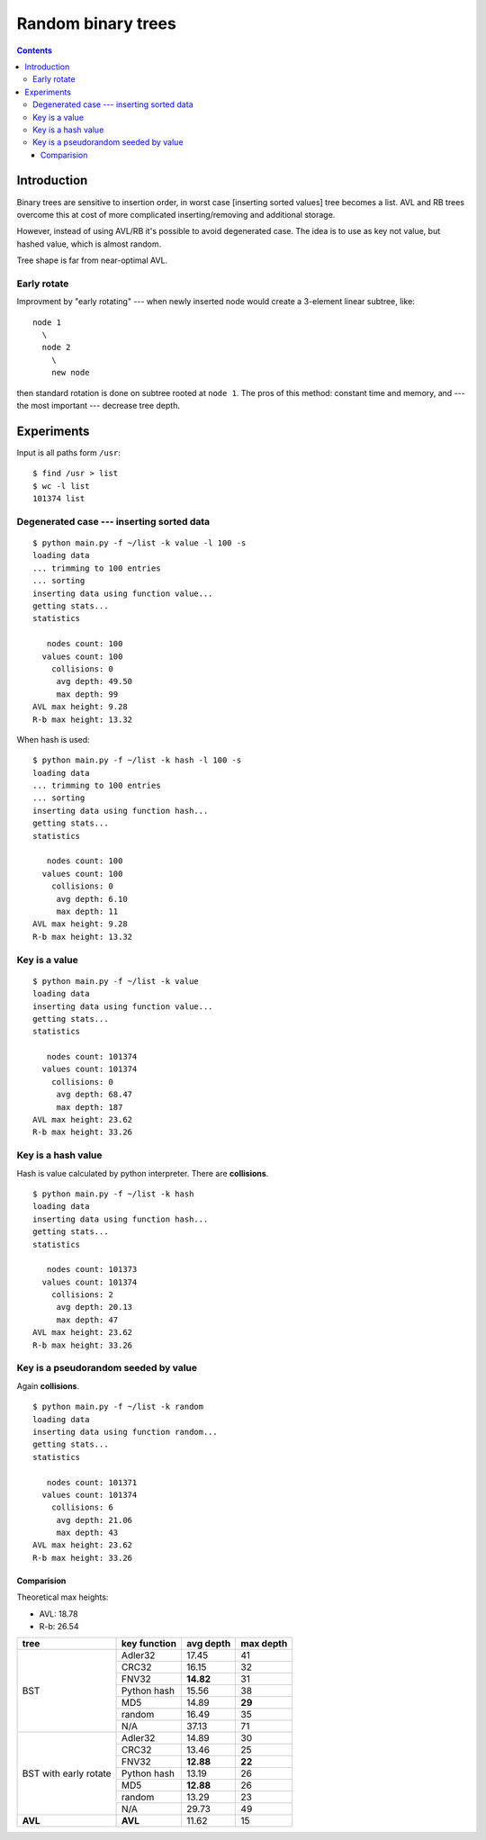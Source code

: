 ========================================================================
                       Random binary trees
========================================================================

.. contents::


Introduction
------------------------------------------------------------------------

Binary trees are sensitive to insertion order, in worst case [inserting
sorted values] tree becomes a list. AVL and RB trees overcome
this at cost of more complicated inserting/removing and additional storage.

However, instead of using AVL/RB it's possible to avoid degenerated
case. The idea is to use as key not value, but hashed value, which is
almost random.

.. image:: histogram.png
   :align: center

Tree shape is far from near-optimal AVL.

.. image:: histogram_avl.png
   :align: center


Early rotate
~~~~~~~~~~~~~~~~~~~~~~~~~~~~~~~~~~~~~~~~~~~~~~~~~~~~~~~~~~~~~~~~~~~~~~~~

Improvment by "early rotating" --- when newly inserted node would
create a 3-element linear subtree, like::

	node 1
	  \
	  node 2
	    \
	    new node

then standard rotation is done on subtree rooted at ``node 1``. The pros
of this method: constant time and memory, and --- the most important ---
decrease tree depth.

.. image:: histogram_early_rotate.png
   :align: center


Experiments
------------------------------------------------------------------------

Input is all paths form ``/usr``::

	$ find /usr > list
	$ wc -l list
	101374 list


Degenerated case --- inserting sorted data
~~~~~~~~~~~~~~~~~~~~~~~~~~~~~~~~~~~~~~~~~~~~~~~~~~~~~~~~~~~~~~~~~~~~~~~~

::

	$ python main.py -f ~/list -k value -l 100 -s
	loading data
	... trimming to 100 entries
	... sorting
	inserting data using function value...
	getting stats...
	statistics

	   nodes count: 100
	  values count: 100
	    collisions: 0
	     avg depth: 49.50
	     max depth: 99
	AVL max height: 9.28
	R-b max height: 13.32

When hash is used::

	$ python main.py -f ~/list -k hash -l 100 -s
	loading data
	... trimming to 100 entries
	... sorting
	inserting data using function hash...
	getting stats...
	statistics

	   nodes count: 100
	  values count: 100
	    collisions: 0
	     avg depth: 6.10
	     max depth: 11
	AVL max height: 9.28
	R-b max height: 13.32



Key is a value
~~~~~~~~~~~~~~~~~~~~~~~~~~~~~~~~~~~~~~~~~~~~~~~~~~~~~~~~~~~~~~~~~~~~~~~~

::

	$ python main.py -f ~/list -k value
	loading data
	inserting data using function value...
	getting stats...
	statistics

	   nodes count: 101374
	  values count: 101374
	    collisions: 0
	     avg depth: 68.47
	     max depth: 187
	AVL max height: 23.62
	R-b max height: 33.26


Key is a hash value
~~~~~~~~~~~~~~~~~~~~~~~~~~~~~~~~~~~~~~~~~~~~~~~~~~~~~~~~~~~~~~~~~~~~~~~~

Hash is value calculated by python interpreter.
There are **collisions**.

::

	$ python main.py -f ~/list -k hash
	loading data
	inserting data using function hash...
	getting stats...
	statistics

	   nodes count: 101373
	  values count: 101374
	    collisions: 2
	     avg depth: 20.13
	     max depth: 47
	AVL max height: 23.62
	R-b max height: 33.26


Key is a pseudorandom seeded by value
~~~~~~~~~~~~~~~~~~~~~~~~~~~~~~~~~~~~~~~~~~~~~~~~~~~~~~~~~~~~~~~~~~~~~~~~

Again **collisions**.

::

	$ python main.py -f ~/list -k random
	loading data
	inserting data using function random...
	getting stats...
	statistics

	   nodes count: 101371
	  values count: 101374
	    collisions: 6
	     avg depth: 21.06
	     max depth: 43
	AVL max height: 23.62
	R-b max height: 33.26


Comparision
^^^^^^^^^^^^^^^^^^^^^^^^^^^^^^^^^^^^^^^^^^^^^^^^^^^^^^^^^^^^^^^^^^^^^^^^

Theoretical max heights:

* AVL: 18.78
* R-b: 26.54

+---------------+---------------+-----------+-----------+
| tree          | key function  | avg depth | max depth |
+===============+===============+===========+===========+
|               | Adler32       | 17.45     | 41        |
|               +---------------+-----------+-----------+
|               | CRC32         | 16.15     | 32        |
|               +---------------+-----------+-----------+
|               | FNV32         | **14.82** | 31        |
|    BST        +---------------+-----------+-----------+
|               | Python hash   | 15.56     | 38        |
|               +---------------+-----------+-----------+
|               | MD5           | 14.89     | **29**    |
|               +---------------+-----------+-----------+
|               | random        | 16.49     | 35        |
|               +---------------+-----------+-----------+
|               | N/A           | 37.13     | 71        |
+---------------+---------------+-----------+-----------+
|               | Adler32       | 14.89     | 30        |
|               +---------------+-----------+-----------+
|               | CRC32         | 13.46     | 25        |
|               +---------------+-----------+-----------+
|               | FNV32         | **12.88** | **22**    |
|   BST         +---------------+-----------+-----------+
|   with        | Python hash   | 13.19     | 26        |
|   early       +---------------+-----------+-----------+
|   rotate      | MD5           | **12.88** | 26        |
|               +---------------+-----------+-----------+
|               | random        | 13.29     | 23        |
|               +---------------+-----------+-----------+
|               | N/A           | 29.73     | 49        |
+---------------+---------------+-----------+-----------+
| **AVL**       | **AVL**       | 11.62     | 15        |
+---------------+---------------+-----------+-----------+
